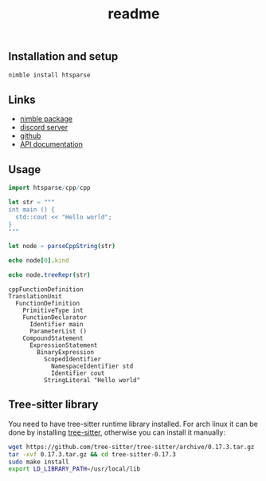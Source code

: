 #+title: readme
# #+property: header-args:nim+ :flags -d:plainStdout --hints:off
# #+property: header-args:nim

** Installation and setup

#+begin_src sh
  nimble install htsparse
#+end_src

** Links

- [[https://nimble.directory/pkg/htsparse][nimble package]]
- [[https://discord.gg/hjfYJCU][discord server]]
- [[https://github.com/haxscramper/htsparse][github]]
- [[https://haxscramper.github.io/htsparse/src/htsparse.html][API documentation]]

** Usage

#+begin_src nim :exports both
import htsparse/cpp/cpp

let str = """
int main () {
  std::cout << "Hello world";
}
"""

let node = parseCppString(str)

echo node[0].kind

echo node.treeRepr(str)
#+end_src

#+RESULTS:
#+begin_example
cppFunctionDefinition
TranslationUnit
  FunctionDefinition
    PrimitiveType int
    FunctionDeclarator
      Identifier main
      ParameterList ()
    CompoundStatement
      ExpressionStatement
        BinaryExpression
          ScopedIdentifier
            NamespaceIdentifier std
            Identifier cout
          StringLiteral "Hello world"
#+end_example

** Tree-sitter library

You need to have tree-sitter runtime library installed. For arch linux it
can be done by installing [[https://www.archlinux.org/packages/community/x86_64/tree-sitter/][tree-sitter]], otherwise you can install it
manually:

#+begin_src sh
  wget https://github.com/tree-sitter/tree-sitter/archive/0.17.3.tar.gz
  tar -xvf 0.17.3.tar.gz && cd tree-sitter-0.17.3
  sudo make install
  export LD_LIBRARY_PATH=/usr/local/lib
#+end_src
